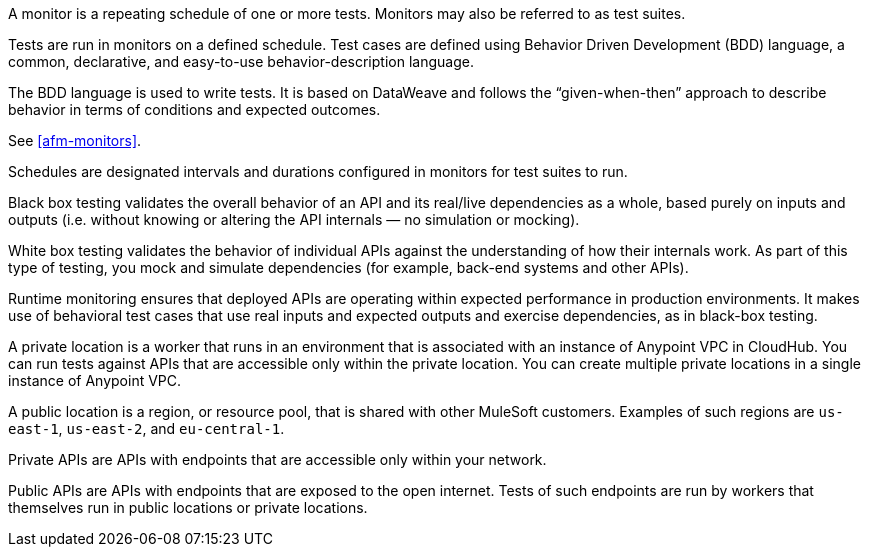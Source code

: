 // Partials reused in index.adoc and specific feature topics

// tag::afm-monitors[]

A monitor is a repeating schedule of one or more tests. Monitors may also be referred to as test suites. 

// end::afm-monitors[]

// tag::afm-tests[]

Tests are run in monitors on a defined schedule. Test cases are defined using Behavior Driven Development (BDD) language, a common, declarative, and easy-to-use behavior-description language. 

// end::afm-tests[]

// tag::afm-bdd[]

The BDD language is used to write tests. It is based on DataWeave and follows the “given-when-then” approach to describe behavior in terms of conditions and expected outcomes.

// end::afm-bdd[]

// tag::afm-test-suites[]

See <<afm-monitors>>. 

// end::afm-test-suites[]

// tag::afm-schedules[]

Schedules are designated intervals and durations configured in monitors for test suites to run.

// end::afm-schedules[]

// tag::afm-bb-testing[]

Black box testing validates the overall behavior of an API and its real/live dependencies as a whole, based purely on inputs and outputs (i.e. without knowing or altering the API internals &mdash; no simulation or mocking).

// end::afm-bb-testing[]

// tag::afm-wb-testing[]

White box testing validates the behavior of individual APIs against the understanding of how their internals work. As part of this type of testing, you mock and simulate dependencies (for example, back-end systems and other APIs).

// end::afm-wb-testing[]

// tag::afm-runtime-monitoring[]

Runtime monitoring ensures that deployed APIs are operating within expected performance in production environments. It makes use of behavioral test cases that use real inputs and expected outputs and exercise dependencies, as in black-box testing.

// end::afm-runtime-monitoring[]

// tag::afm-private-locations[]

A private location is a worker that runs in an environment that is associated with an instance of Anypoint VPC in CloudHub. You can run tests against APIs that are accessible only within the private location. You can create multiple private locations in a single instance of Anypoint VPC.

// end::afm-private-locations[]

// tag::afm-public-locations[]

A public location is a region, or resource pool, that is shared with other MuleSoft customers. Examples of such regions are `us-east-1`, `us-east-2`, and `eu-central-1`.

// end::afm-public-locations[]

// tag::afm-private-apis[]

Private APIs are APIs with endpoints that are accessible only within your network.

// end::afm-private-apis[]

// tag::afm-public-apis[]

Public APIs are APIs with endpoints that are exposed to the open internet. Tests of such endpoints are run by workers that themselves run in public locations or private locations.

// end::afm-public-apis[]